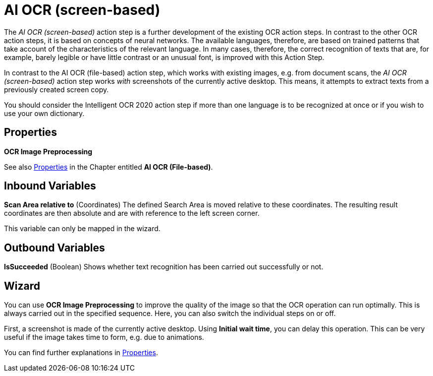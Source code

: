 

= AI OCR (screen-based)

The _AI OCR (screen-based)_ action step is a further development of the
existing OCR action steps. In contrast to the other OCR action steps, it
is based on concepts of neural networks. The available languages,
therefore, are based on trained patterns that take account of the
characteristics of the relevant language. In many cases, therefore, the
correct recognition of texts that are, for example, barely legible or
have little contrast or an unusual font, is improved with this Action
Step.

In contrast to the AI OCR (file-based) action step, which works with
existing images, e.g. from document scans, the _AI OCR (screen-based)_
action step works _with_ screenshots of the currently active
desktop__.__ This means, it attempts to extract texts from a previously
created screen copy.

You should consider the Intelligent OCR 2020 action step if more than
one language is to be recognized at once or if you wish to use your own
dictionary.
////
In the following Chapter, we will look at the key differences compared
to the action step Legacy OCR. You can find a detailed description of
the properties, variables, etc. in the Chapter entitled
_Text Recognition – Legacy OCR_.
////

== Properties

*OCR Image Preprocessing*

See also xref:toolbox-text-recognition-ai-ocr-file-based.adoc#Properties[Properties] in the Chapter entitled *AI OCR (File-based)*.

== Inbound Variables

*Scan Area relative to* (Coordinates) The defined Search Area is moved
relative to these coordinates. The resulting result coordinates are then
absolute and are with reference to the left screen corner.

//See also the Chapter entitled Search Pattern – *Search Settings*.
//link:#AS_SearchPattern_SearchSettings[Search Settings].

This variable can only be mapped in the wizard.

== Outbound Variables

*IsSucceeded* (Boolean) Shows whether text recognition has been carried
out successfully or not.

== Wizard

You can use *OCR Image Preprocessing* to improve the quality of the
image so that the OCR operation can run optimally. This is always
carried out in the specified sequence. Here, you can also switch the
individual steps on or off.

First, a screenshot is made of the currently active desktop. Using
*Initial wait time*, you can delay this operation. This can be very
useful if the image takes time to form, e.g. due to animations.

You can find further explanations in xref:toolbox-text-recognition-ai-ocr-file-based.adoc#Properties[Properties].
//link:#AS_AIOCRfilebased_P[Properties]
//in the Chapter entitled AI OCR (file-based) or in the Chapter entitled *Text Recognition – Legacy OCR*.
